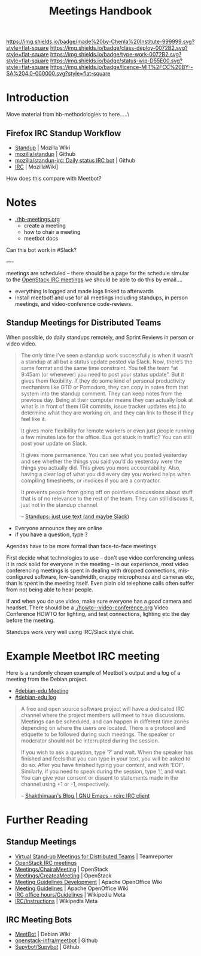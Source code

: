 #   -*- mode: org; fill-column: 60 -*-

#+TITLE: Meetings Handbook
#+STARTUP: showall
#+TOC: headlines 4
#+PROPERTY: filename
:PROPERTIES:
:CUSTOM_ID: 
:Name:      /home/deerpig/proj/chenla/docs/hb-meetings.org
:Created:   2017-01-31T17:00@Prek Leap (11.642600N-104.919210W)
:ID:        b3523298-7c79-4dc9-a1ac-b064e82d5ed3
:VER:       551835831.192188389
:GEO:       48P-491193-1287029-15
:BXID:      chenla:BVJ2-2372
:Class:     deploy
:Type:      work
:Status:    wip
:Licence:   MIT/CC BY-SA 4.0
:END:

[[https://img.shields.io/badge/made%20by-Chenla%20Institute-999999.svg?style=flat-square]] 
[[https://img.shields.io/badge/class-deploy-0072B2.svg?style=flat-square]]
[[https://img.shields.io/badge/type-work-0072B2.svg?style=flat-square]]
[[https://img.shields.io/badge/status-wip-D55E00.svg?style=flat-square]]
[[https://img.shields.io/badge/licence-MIT%2FCC%20BY--SA%204.0-000000.svg?style=flat-square]]


* Introduction

Move material from hb-methodologies to here.....\

** Firefox IRC Standup Workflow

- [[https://wiki.mozilla.org/Standup][Standup]] | Mozilla Wiki
- [[https://github.com/mozilla/standup][mozilla/standup]] | Github
- [[https://github.com/mozilla/standup-irc][mozilla/standup-irc: Daily status IRC bot]] | Github
- [[https://wiki.mozilla.org/IRC][IRC]] | MozillaWiki]

How does this compare with Meetbot?

* Notes 

  - [[./hb-meetings.org]]
    - create a meeting
    - how to chair a meeting
    - meetbot docs
    
Can this bot work in #Slack?

----

meetings are scheduled -- there should be a page for the
schedule simular to the  [[http://eavesdrop.openstack.org/][OpenStack IRC meetings]] we should be
able to do this by email....

  - everything is logged and made logs linked to afterwards
  - install meetbot! and use for all meetings including
    standups, in person meetings, and video-conference
    code-reviews.

** Standup Meetings for Distributed Teams

When possible, do daily standups remotely, and Sprint
Reviews in person or video video.

#+begin_quote
The only time I’ve seen a standup work successfully is when
it wasn’t a standup at all but a status update posted via
Slack. Now, there’s the same format and the same time
constraint. You tell the team “at 9:45am (or whenever) you
need to post your status update”. But it gives them
flexibility. If they do some kind of personal productivity
mechanism like GTD or Pomodoro, they can copy in notes from
that system into the standup comment. They can keep notes
from the previous day. Being at their computer means they
can actually look at what is in front of them (Git commits,
issue tracker updates etc.) to determine what they are
working on, and they can link to those if they feel like it.

It gives more flexibility for remote workers or even just
people running a few minutes late for the office. Bus got
stuck in traffic? You can still post your update on Slack.

It gives more permanence. You can see what you posted
yesterday and see whether the things you said you’d do
yesterday were the things you actually did. This gives you
more accountability. Also, having a clear log of what you
did every day you worked helps when compiling timesheets, or
invoices if you are a contractor.

It prevents people from going off on pointless discussions
about stuff that is of no relevance to the rest of the
team. They can still discuss it, just not in the standup
channel.

-- [[https://tommorris.org/posts/9427][Standups: just use text (and maybe Slack)]]
#+end_quote


  - Everyone announce they are online
  - if you have a question, type ? 

Agendas have to be more formal than face-to-face meetings

First decide what technologies to use -- don't use video
conferencing unless it is rock solid for everyone in the
meeting -- in our experience, most video conferencing
meetings is spent in dealing with dropped connections,
mis-configured software, low-bandwidth, crappy microphones
and cameras etc, than is spent in the meeting itself.  Even
plain old telephone calls often suffer from not being able
to hear people.

If and when you do use video, make sure everyone has a
/good/ camera and headset.  There should be a
[[./howto--video-conference.org]] Video Conference HOWTO
for lighting, and test connections, lighting etc the day
before the meeting.

Standups work very well using IRC/Slack style chat.


* Example Meetbot IRC meeting

Here is a randomly chosen example of Meetbot's output and
a log of a meeting from the Debian project.

  - [[http://meetbot.debian.net/debian-edu/2010/debian-edu.2010-01-11-19.01.html][#debian-edu Meeting]]
  - [[http://meetbot.debian.net/debian-edu/2010/debian-edu.2010-01-11-19.01.log.html][#debian-edu log]]

#+begin_quote
A free and open source software project will have a
dedicated IRC channel where the project members will meet to
have discussions. Meetings can be scheduled, and can happen
in different time zones depending on where the users are
located. There is a protocol and etiquette to be followed
during such meetings. The speaker or moderator should not be
interrupted during the session.

If you wish to ask a question, type ’?’ and wait. When the
speaker has finished and feels that you can type in your
text, you will be asked to do so. After you have finished
typing your content, end with ‘EOF’. Similarly, if you need
to speak during the session, type ’!’, and wait. You can
give your consent or dissent to statements made in the
channel using +1 or -1, respectively.

-- [[http://www.shakthimaan.com/posts/2016/06/23/rcirc/news.html][Shakthimaan's Blog | GNU Emacs - rcirc IRC client]]
#+end_quote



* Further Reading

** Standup Meetings
 - [[http://www.teamreporterapp.com/virtual-stand-up-meetings-with-best-practices-and-alternatives/][Virtual Stand-up Meetings for Distributed Teams]] | Teamreporter
 - [[http://eavesdrop.openstack.org/][OpenStack IRC meetings]] 
 - [[https://wiki.openstack.org/wiki/Meetings/ChairaMeeting][Meetings/ChairaMeeting]] | OpenStack
 - [[https://wiki.openstack.org/wiki/Meetings/CreateaMeeting][Meetings/CreateaMeeting]] | OpenStack
 - [[https://wiki.openoffice.org/wiki/Community_Council/Meeting_Guidelines/Meeting_Guidelines_Development][Meeting Guidelines Development]] | Apache OpenOffice Wiki
 - [[https://wiki.openoffice.org/wiki/Community_Council/Meeting_Guidelines][Meeting Guidelines]] | Apache OpenOffice Wiki 
 - [[https://meta.wikimedia.org/wiki/IRC_office_hours/Guidelines][IRC office hours/Guidelines]] | Wikipedia Meta
 - [[https://meta.wikimedia.org/wiki/IRC/Instructions][IRC/Instructions]] | Wikipedia Meta

** IRC Meeting Bots
 - [[https://wiki.debian.org/MeetBot][MeetBot]] | Debian Wiki
 - [[https://github.com/openstack-infra/meetbot][openstack-infra/meetbot]] | Github
 - [[https://github.com/Supybot/Supybot][Supybot/Supybot]] | Github
